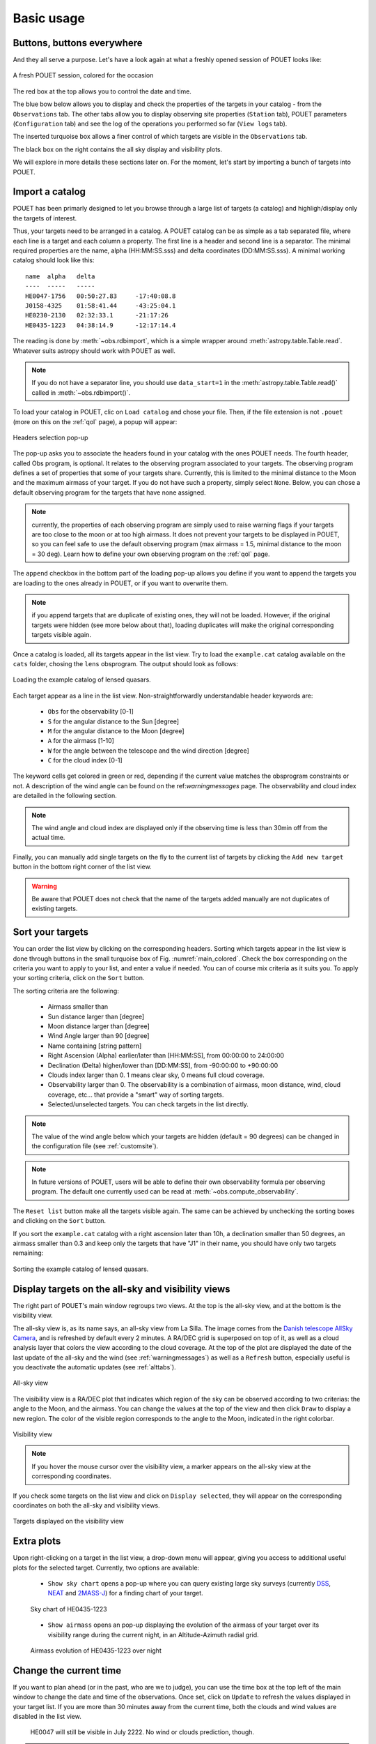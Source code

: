 .. _loadandsort:

Basic usage
===========


Buttons, buttons everywhere
***************************

And they all serve a purpose. Let's have a look again at what a freshly opened session of POUET looks like:

.. _main_colored:
.. figure:: plots/POUET_mainwindow_colored_v05.png
    :align: center
    :alt: POUET mainwindow with colored boxes
    :figclass: align-center

    A fresh POUET session, colored for the occasion


The red box at the top allows you to control the date and time.

The blue bow below allows you to display and check the properties of the targets in your catalog - from the ``Observations`` tab. The other tabs allow you to display observing site properties (``Station`` tab), POUET parameters (``Configuration`` tab) and see the log of the operations you performed so far (``View logs`` tab).

The inserted turquoise box allows a finer control of which targets are visible in the ``Observations`` tab.

The black box on the right contains the all sky display and visibility plots.


We will explore in more details these sections later on. For the moment, let's start by importing a bunch of targets into POUET.


Import a catalog
****************

POUET has been primarly designed to let you browse through a large list of targets (a catalog) and highligh/display only the targets of interest.

Thus, your targets need to be arranged in a catalog. A POUET catalog can be as simple as a tab separated file, where each line is a target and each column a property. The first line is a header and second line is a separator. The minimal required properties are the name, alpha (HH:MM:SS.sss) and delta coordinates (DD:MM:SS.sss). A minimal working catalog should look like this:
::
  name	alpha	delta
  ----	-----	-----
  HE0047-1756	00:50:27.83	-17:40:08.8
  J0158-4325	01:58:41.44	-43:25:04.1
  HE0230-2130	02:32:33.1	-21:17:26
  HE0435-1223	04:38:14.9	-12:17:14.4

The reading is done by :meth:`~obs.rdbimport`, which is a simple wrapper around :meth:`astropy.table.Table.read`. Whatever suits astropy should work with POUET as well.


.. note:: If you do not have a separator line, you should use ``data_start=1`` in the :meth:`astropy.table.Table.read()` called in :meth:`~obs.rdbimport()`.


To load your catalog in POUET, clic on ``Load catalog`` and chose your file. Then, if the file extension is not ``.pouet`` (more on this on the :ref:`qol` page), a popup will appear:


.. figure:: plots/POUET_load_popup_1.png
    :align: center
    :alt: POUET loading pop-up 1
    :figclass: align-center

    Headers selection pop-up
.. _obsprogrampopup:


The pop-up asks you to associate the headers found in your catalog with the ones POUET needs. The fourth header, called Obs program, is optional. It relates to the observing program associated to your targets. The observing program defines a set of properties that some of your targets share. Currently, this is limited to the minimal distance to the Moon and the maximum airmass of your target. If you do not have such a property, simply select ``None``. Below, you can chose a default observing program for the targets that have none assigned.

.. note:: currently, the properties of each observing program are simply used to raise warning flags if your targets are too close to the moon or at too high airmass. It does not prevent your targets to be displayed in POUET, so you can feel safe to use the default observing program (max airmass = 1.5, minimal distance to the moon = 30 deg). Learn how to define your own observing program on the :ref:`qol` page.

The ``append`` checkbox in the bottom part of the loading pop-up allows you define if you want to append the targets you are loading to the ones already in POUET, or if you want to overwrite them.

.. note:: if you append targets that are duplicate of existing ones, they will not be loaded. However, if the original targets were hidden (see more below about that), loading duplicates will make the original corresponding targets visible again.


Once a catalog is loaded, all its targets appear in the list view. Try to load the ``example.cat`` catalog available on the ``cats`` folder, chosing the ``lens`` obsprogram. The output should look as follows:


.. figure:: plots/POUET_example_load.png
    :align: center
    :alt: POUET with example.cat loaded
    :figclass: align-center

    Loading the example catalog of lensed quasars.


Each target appear as a line in the list view. Non-straightforwardly understandable header keywords are:

  * ``Obs`` for the observability [0-1]
  * ``S`` for the angular distance to the Sun [degree]
  * ``M`` for the angular distance to the Moon [degree]
  * ``A`` for the airmass [1-10]
  * ``W`` for the angle between the telescope and the wind direction [degree]
  * ``C`` for the cloud index [0-1]

The keyword cells get colored in green or red, depending if the current value matches the obsprogram constraints or not. A description of the wind angle can be found on the ref:`warningmessages` page. The observability and cloud index are detailed in the following section.

.. note:: The wind angle and cloud index are displayed only if the observing time is less than 30min off from the actual time.


Finally, you can manually add single targets on the fly to the current list of targets by clicking the ``Add new target`` button in the bottom right corner of the list view.

.. warning:: Be aware that POUET does not check that the name of the targets added manually are not duplicates of existing targets.


Sort your targets
*****************

You can order the list view by clicking on the corresponding headers. Sorting which targets appear in the list view is done through buttons in the small turquoise box of Fig. :numref:`main_colored`. Check the box corresponding on the criteria you want to apply to your list, and enter a value if needed. You can of course mix criteria as it suits you. To apply your sorting criteria, click on the ``Sort`` button.

The sorting criteria are the following:

  * Airmass smaller than
  * Sun distance larger than [degree]
  * Moon distance larger than [degree]
  * Wind Angle larger than 90 [degree]
  * Name containing [string pattern]
  * Right Ascension (Alpha) earlier/later than [HH:MM:SS], from 00:00:00 to 24:00:00
  * Declination (Delta) higher/lower than [DD:MM:SS], from -90:00:00 to +90:00:00
  * Clouds index larger than 0. 1 means clear sky, 0 means full cloud coverage.
  * Observability larger than 0. The observability is a combination of airmass, moon distance, wind, cloud coverage, etc... that provide a "smart" way of sorting targets.
  * Selected/unselected targets. You can check targets in the list directly.

.. note:: The value of the wind angle below which your targets are hidden (default = 90 degrees) can be changed in the configuration file (see :ref:`customsite`).

.. note:: In future versions of POUET, users will be able to define their own observability formula per observing program. The default one currently used can be read at :meth:`~obs.compute_observability`.

The ``Reset list`` button make all the targets visible again. The same can be achieved by unchecking the sorting boxes and clicking on the ``Sort`` button.

If you sort the ``example.cat`` catalog with a right ascension later than 10h, a declination smaller than 50 degrees, an airmass smaller than 0.3 and keep only the targets that have "J1" in their name, you should have only two targets remaining:


.. figure:: plots/POUET_example_sort.png
    :align: center
    :alt: POUET sorted catalog
    :figclass: align-center

    Sorting the example catalog of lensed quasars.


Display targets on the all-sky and visibility views
***************************************************

The right part of POUET's main window regroups two views. At the top is the all-sky view, and at the bottom is the visibility view.

The all-sky view is, as its name says, an all-sky view from La Silla. The image comes from the `Danish telescope AllSky Camera <http://allsky-dk154.asu.cas.cz>`_, and is refreshed by default every 2 minutes. A RA/DEC grid is superposed on top of it, as well as a cloud analysis layer that colors the view according to the cloud coverage. At the top of the plot are displayed the date of the last update of the all-sky and the wind (see :ref:`warningmessages`) as well as a ``Refresh`` button, especially useful is you deactivate the automatic updates (see :ref:`alttabs`).


.. figure:: plots/POUET_allsky.png
    :align: center
    :alt: POUET all-sky
    :figclass: align-center

    All-sky view


The visibility view is a RA/DEC plot that indicates which region of the sky can be observed according to two criterias: the angle to the Moon, and the airmass. You can change the values at the top of the view and then click ``Draw`` to display a new region. The color of the visible region corresponds to the angle to the Moon, indicated in the right colorbar.

.. figure:: plots/POUET_visibility.png
    :align: center
    :alt: POUET all-sky
    :figclass: align-center

    Visibility view

.. note:: If you hover the mouse cursor over the visibility view, a marker appears on the all-sky view at the corresponding coordinates.


If you check some targets on the list view and click on ``Display selected``, they will appear on the corresponding coordinates on both the all-sky and visibility views.


.. figure:: plots/POUET_targetsondisplay.png
    :align: center
    :alt: POUET all-sky
    :figclass: align-center

    Targets displayed on the visibility view


Extra plots
***********

Upon right-clicking on a target in the list view, a drop-down menu will appear, giving you access to additional useful plots for the selected target. Currently, two options are available:

  * ``Show sky chart`` opens a pop-up where you can query existing large sky surveys (currently `DSS <http://archive.eso.org/dss/dss>`_, `NEAT <https://neat.jpl.nasa.gov>`_ and `2MASS-J <https://www.ipac.caltech.edu/2mass/>`_) for a finding chart of your target.

  .. figure:: plots/POUET_skychart.png
    :align: center
    :alt: POUET sky chart
    :figclass: align-center

    Sky chart of HE0435-1223


  * ``Show airmass`` opens an pop-up displaying the evolution of the airmass of your target over its visibility range during the current night, in an Altitude-Azimuth radial grid.


  .. figure:: plots/POUET_airmass.png
    :align: center
    :alt: POUET airmass display
    :figclass: align-center

    Airmass evolution of HE0435-1223 over night



Change the current time
***********************

If you want to plan ahead (or in the past, who are we to judge), you can use the time box at the top left of the main window to change the date and time of the observations. Once set, click on ``Update`` to refresh the values displayed in your target list. If you are more than 30 minutes away from the current time, both the clouds and wind values are disabled in the list view.


  .. figure:: plots/POUET_thefuture.png
    :align: center
    :alt: POUET airmass display
    :figclass: align-center

    HE0047 will still be visible in July 2222. No wind or clouds prediction, though.


.. note:: The all-sky view still displays the up-to-date all-sky image. This is designed to remind you of the current weather situation.


You can come back to the current time by clicking on ``Set to now``, then ``Update``.

